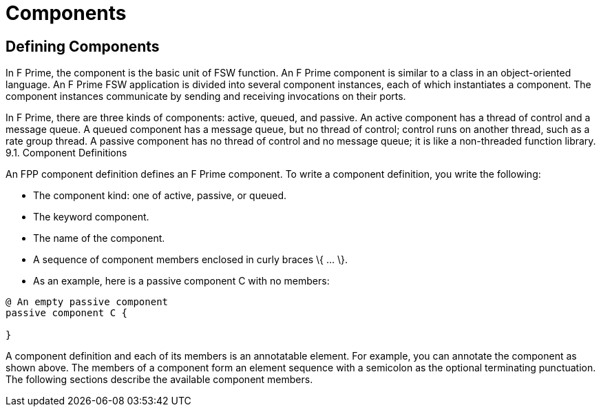 = Components

== Defining Components
In F Prime, the component is the basic unit of FSW function. An F Prime component is similar to a class in an object-oriented language. An F Prime FSW application is divided into several component instances, each of which instantiates a component. The component instances communicate by sending and receiving invocations on their ports.

In F Prime, there are three kinds of components: active, queued, and passive. An active component has a thread of control and a message queue. A queued component has a message queue, but no thread of control; control runs on another thread, such as a rate group thread. A passive component has no thread of control and no message queue; it is like a non-threaded function library.
9.1. Component Definitions

An FPP component definition defines an F Prime component. To write a component definition, you write the following:

* The component kind: one of active, passive, or queued.
* The keyword component.
* The name of the component.
* A sequence of component members enclosed in curly braces \{ …​ \}.
* As an example, here is a passive component C with no members:

----
@ An empty passive component
passive component C {

}
----

A component definition and each of its members is an annotatable element. For example, you can annotate the component as shown above. The members of a component form an element sequence with a semicolon as the optional terminating punctuation. The following sections describe the available component members.
